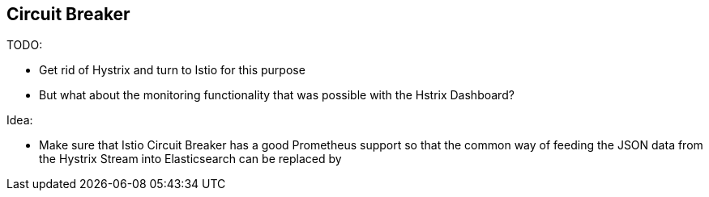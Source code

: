 == Circuit Breaker ==

TODO:

* Get rid of Hystrix and turn to Istio for this purpose
* But what about the monitoring functionality that was possible with the Hstrix Dashboard?

Idea:

* Make sure that Istio Circuit Breaker has a good Prometheus support so that the common way
of feeding the JSON data from the Hystrix Stream into Elasticsearch can be replaced by
